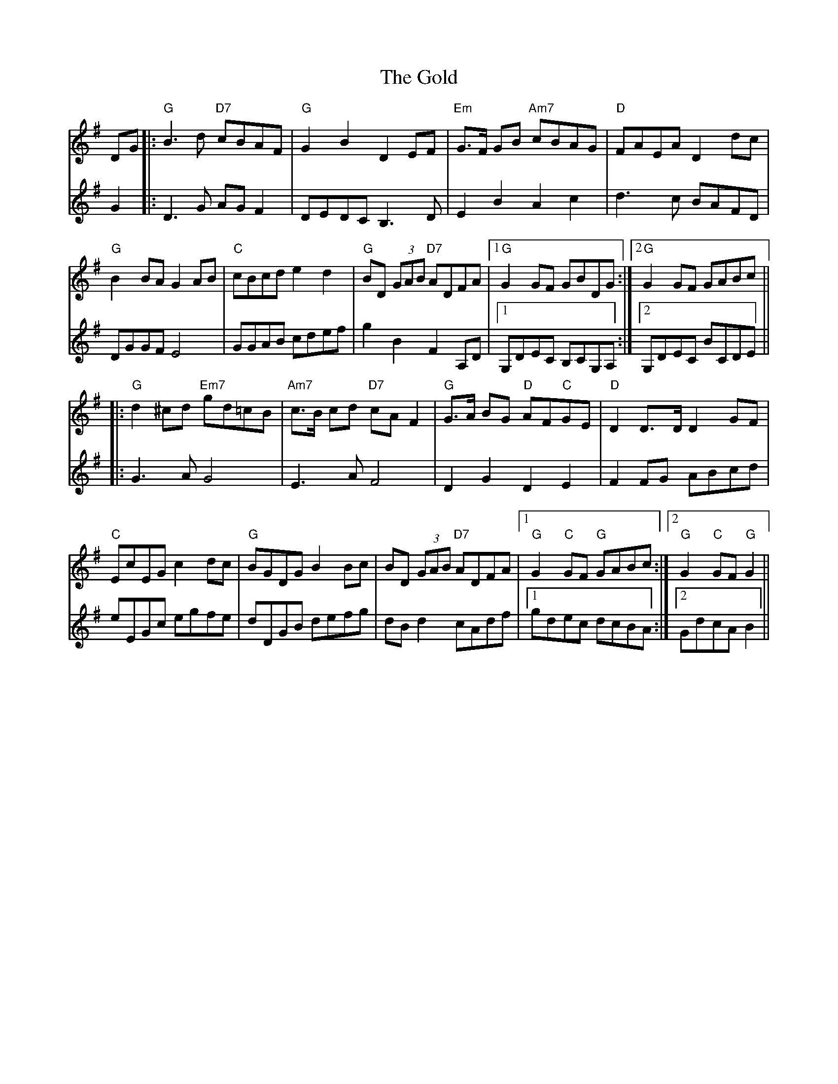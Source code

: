 X: 15681
T: Gold, The
R: march
M: 
K: Gmajor
V:1
DG|:"G"B3 d "D7"cBAF|"G"G2 B2 D2 EF|"Em"G3/2F/ GB "Am7"cBAG|"D"FAEA D2 dc|
"G"B2 BA G2 AB|"C"cBcd e2 d2|"G"BD (3GAB "D7"ADFA|1 "G"G2 GF GBDG:|2 "G"G2 GF GABc||
|:"G"d2 ^cd "Em7"gd=cB|"Am7"c3/2B/ cd "D7"cA F2|"G"G3/2A/ BG "D"AF"C"GE|"D"D2 D3/2D/ D2 GF|
"C"EcEG c2 dc|"G"BGDG B2 Bc|BD (3GAB "D7"ADFA|1 "G"G2 "C"GF "G"GABc:|2 "G"G2 "C"GF "G"G2||
V:2
G2|:D3G AGF2|DEDC B,3D|E2B2A2c2|d3c BAFD|
DGGF E4|GGAB cdef|g2B2F2A,D|1 G,DEC B,CG,A,:|2 G,DEC BCDE||
|:G3AG4|E3AF4|D2G2D2E2|F2 FG ABcd|
eEGc egfe|dDGB defg|dBd2 cAdf|1 gdec dcBA:|2 GdcAB2||

